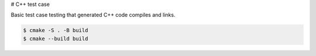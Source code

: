 # C++ test case

Basic test case testing that generated C++ code compiles and links.

.. code-block:: bash

  $ cmake -S . -B build
  $ cmake --build build